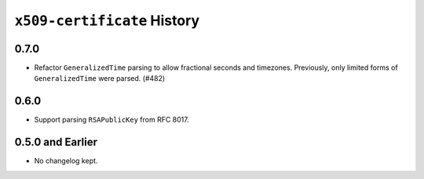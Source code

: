 ============================
``x509-certificate`` History
============================

0.7.0
=====

* Refactor ``GeneralizedTime`` parsing to allow fractional seconds and timezones.
  Previously, only limited forms of ``GeneralizedTime`` were parsed. (#482)

0.6.0
=====

* Support parsing ``RSAPublicKey`` from RFC 8017.

0.5.0 and Earlier
=================

* No changelog kept.
